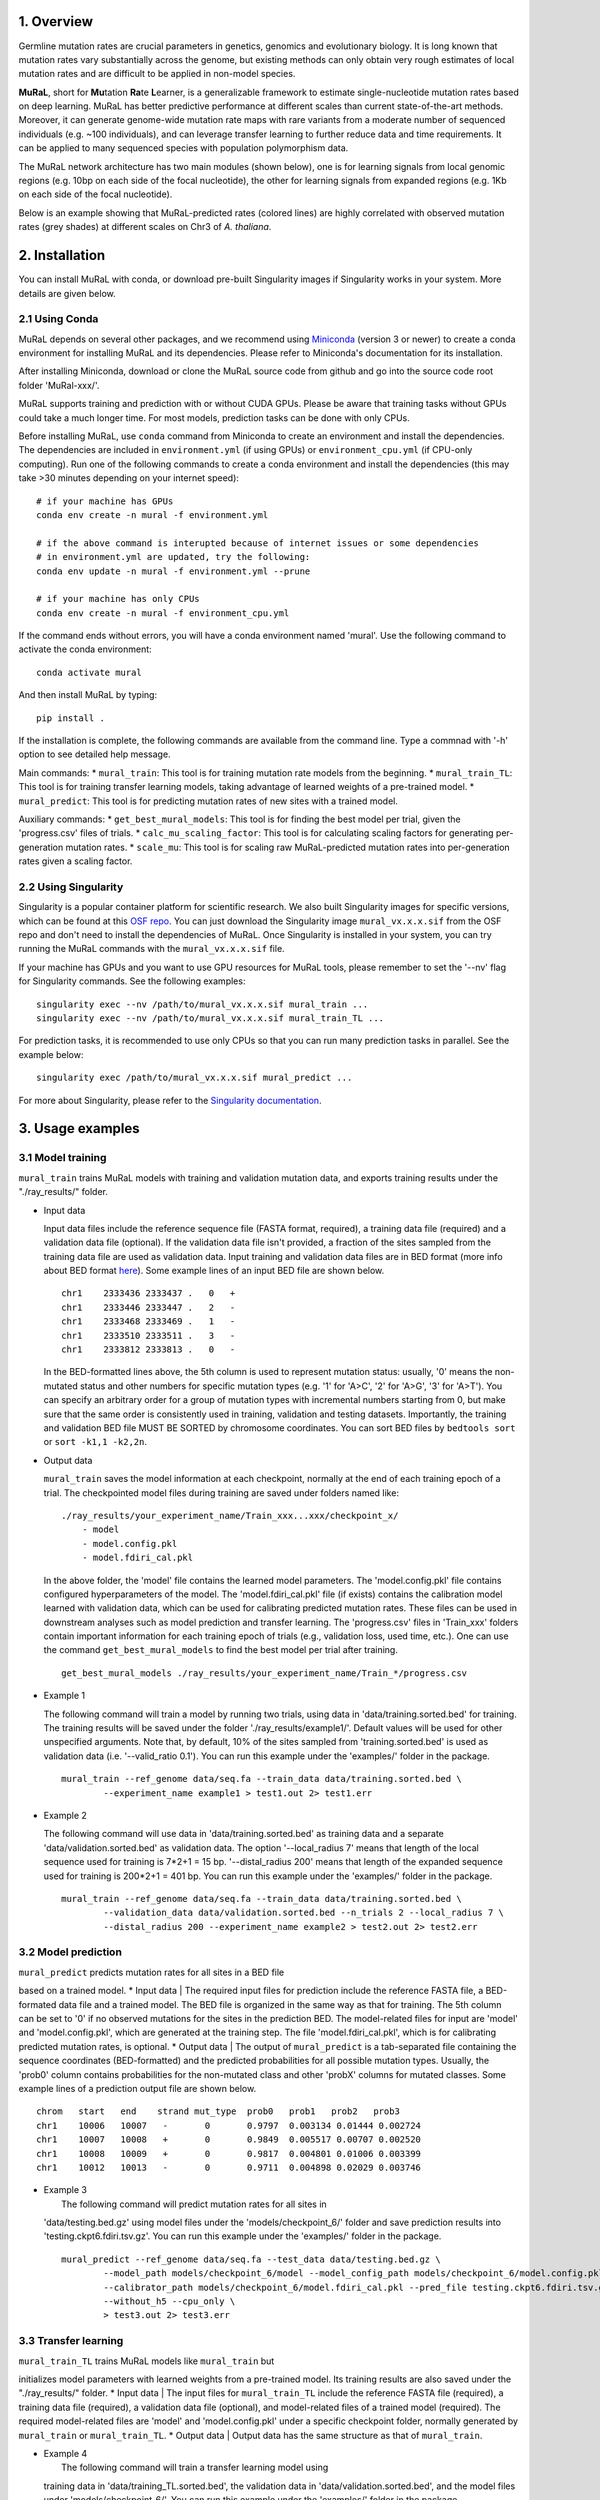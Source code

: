 1. Overview
-----------

Germline mutation rates are crucial parameters in genetics, genomics and
evolutionary biology. It is long known that mutation rates vary
substantially across the genome, but existing methods can only obtain
very rough estimates of local mutation rates and are difficult to be
applied in non-model species.

**MuRaL**, short for **Mu**\ tation **Ra**\ te **L**\ earner, is a
generalizable framework to estimate single-nucleotide mutation rates
based on deep learning. MuRaL has better predictive performance at
different scales than current state-of-the-art methods. Moreover, it can
generate genome-wide mutation rate maps with rare variants from a
moderate number of sequenced individuals (e.g. ~100 individuals), and
can leverage transfer learning to further reduce data and time
requirements. It can be applied to many sequenced species with
population polymorphism data.

The MuRaL network architecture has two main modules (shown below), one
is for learning signals from local genomic regions (e.g. 10bp on each
side of the focal nucleotide), the other for learning signals from
expanded regions (e.g. 1Kb on each side of the focal nucleotide).

.. image:: images/model_schematic.jpg

Below is an example showing that MuRaL-predicted rates (colored lines)
are highly correlated with observed mutation rates (grey shades) at
different scales on Chr3 of *A. thaliana*.

.. image:: images/regional_correlation_example.jpg

2. Installation
---------------

You can install MuRaL with conda, or download pre-built Singularity
images if Singularity works in your system. More details are given
below.

2.1 Using Conda
~~~~~~~~~~~~~~~~

MuRaL depends on several other packages, and we recommend using
`Miniconda <https://docs.conda.io/en/latest/miniconda.html>`__ (version
3 or newer) to create a conda environment for installing MuRaL and its
dependencies. Please refer to Miniconda's documentation for its
installation.

After installing Miniconda, download or clone the MuRaL source code from
github and go into the source code root folder 'MuRal-xxx/'.

MuRaL supports training and prediction with or without CUDA GPUs. Please
be aware that training tasks without GPUs could take a much longer time.
For most models, prediction tasks can be done with only CPUs.

Before installing MuRaL, use ``conda`` command from Miniconda to create
an environment and install the dependencies. The dependencies are
included in ``environment.yml`` (if using GPUs) or
``environment_cpu.yml`` (if CPU-only computing). Run one of the
following commands to create a conda environment and install the
dependencies (this may take >30 minutes depending on your internet
speed):

::

    # if your machine has GPUs
    conda env create -n mural -f environment.yml 

    # if the above command is interupted because of internet issues or some dependencies 
    # in environment.yml are updated, try the following:
    conda env update -n mural -f environment.yml --prune

    # if your machine has only CPUs
    conda env create -n mural -f environment_cpu.yml 

If the command ends without errors, you will have a conda environment
named 'mural'. Use the following command to activate the conda
environment:

::

    conda activate mural

And then install MuRaL by typing:

::

    pip install .

If the installation is complete, the following commands are available
from the command line. Type a commnad with '-h' option to see detailed
help message.

Main commands: \* ``mural_train``: This tool is for training mutation
rate models from the beginning. \* ``mural_train_TL``: This tool is for
training transfer learning models, taking advantage of learned weights
of a pre-trained model. \* ``mural_predict``: This tool is for
predicting mutation rates of new sites with a trained model.

Auxiliary commands: \* ``get_best_mural_models``: This tool is for
finding the best model per trial, given the 'progress.csv' files of
trials. \* ``calc_mu_scaling_factor``: This tool is for calculating
scaling factors for generating per-generation mutation rates. \*
``scale_mu``: This tool is for scaling raw MuRaL-predicted mutation
rates into per-generation rates given a scaling factor.

2.2 Using Singularity
~~~~~~~~~~~~~~~~~~~~~

Singularity is a popular container platform for scientific research. We
also built Singularity images for specific versions, which can be found
at this `OSF repo <https://osf.io/rd9k5/>`__. You can just download the
Singularity image ``mural_vx.x.x.sif`` from the OSF repo and don't need
to install the dependencies of MuRaL. Once Singularity is installed in
your system, you can try running the MuRaL commands with the
``mural_vx.x.x.sif`` file.

If your machine has GPUs and you want to use GPU resources for MuRaL
tools, please remember to set the '--nv' flag for Singularity commands.
See the following examples:

::

    singularity exec --nv /path/to/mural_vx.x.x.sif mural_train ...
    singularity exec --nv /path/to/mural_vx.x.x.sif mural_train_TL ...

For prediction tasks, it is recommended to use only CPUs so that you can
run many prediction tasks in parallel. See the example below:

::

    singularity exec /path/to/mural_vx.x.x.sif mural_predict ...

For more about Singularity, please refer to the `Singularity
documentation <https://docs.sylabs.io>`__.

3. Usage examples 
------------------

3.1 Model training 
~~~~~~~~~~~~~~~~~~~

``mural_train`` trains MuRaL models with training and validation
mutation data, and exports training results under the "./ray\_results/"
folder. 

-  | Input data
   Input data files include the reference sequence file (FASTA format,
   required), a training data file (required) and a validation data file
   (optional). If the validation data file isn't provided, a fraction of
   the sites sampled from the training data file are used as validation
   data.
   Input training and validation data files are in BED format (more info
   about BED format
   `here <https://genome.ucsc.edu/FAQ/FAQformat.html#format1>`__). Some
   example lines of an input BED file are shown below.

   ::

    chr1    2333436 2333437 .   0   + 
    chr1    2333446 2333447 .   2   -
    chr1    2333468 2333469 .   1   -
    chr1    2333510 2333511 .   3   -
    chr1    2333812 2333813 .   0   - 

   In the BED-formatted lines above, the 5th column is used to represent
   mutation status: usually, '0' means the non-mutated status and other
   numbers for specific mutation types (e.g. '1' for 'A>C', '2' for 'A>G',
   '3' for 'A>T'). You can specify an arbitrary order for a group of
   mutation types with incremental numbers starting from 0, but make sure
   that the same order is consistently used in training, validation and
   testing datasets. Importantly, the training and validation BED file MUST
   BE SORTED by chromosome coordinates. You can sort BED files by
   ``bedtools sort`` or ``sort -k1,1 -k2,2n``.

-  | Output data
   ``mural_train`` saves the model information at each checkpoint,
   normally at the end of each training epoch of a trial. The
   checkpointed model files during training are saved under folders
   named like:

   ::

           ./ray_results/your_experiment_name/Train_xxx...xxx/checkpoint_x/
               - model
               - model.config.pkl
               - model.fdiri_cal.pkl

   In the above folder, the 'model' file contains the learned model
   parameters. The 'model.config.pkl' file contains configured
   hyperparameters of the model. The 'model.fdiri\_cal.pkl' file (if
   exists) contains the calibration model learned with validation data,
   which can be used for calibrating predicted mutation rates. These
   files can be used in downstream analyses such as model prediction and
   transfer learning. The 'progress.csv' files in 'Train\_xxx' folders
   contain important information for each training epoch of trials
   (e.g., validation loss, used time, etc.). One can use the command
   ``get_best_mural_models`` to find the best model per trial after
   training.

   ::

       get_best_mural_models ./ray_results/your_experiment_name/Train_*/progress.csv

-  | Example 1
   The following command will train a model by running two trials,
   using data in 'data/training.sorted.bed' for training. The training
   results will be saved under the folder './ray\_results/example1/'.
   Default values will be used for other unspecified arguments. Note
   that, by default, 10% of the sites sampled from 'training.sorted.bed'
   is used as validation data (i.e. '--valid\_ratio 0.1'). You can run
   this example under the 'examples/' folder in the package.

   ::

       mural_train --ref_genome data/seq.fa --train_data data/training.sorted.bed \
               --experiment_name example1 > test1.out 2> test1.err

-  | Example 2
   The following command will use data in 'data/training.sorted.bed'
   as training data and a separate 'data/validation.sorted.bed' as
   validation data. The option '--local\_radius 7' means that length of
   the local sequence used for training is 7\*2+1 = 15 bp.
   '--distal\_radius 200' means that length of the expanded sequence
   used for training is 200\*2+1 = 401 bp. You can run this example
   under the 'examples/' folder in the package.

   ::

       mural_train --ref_genome data/seq.fa --train_data data/training.sorted.bed \
               --validation_data data/validation.sorted.bed --n_trials 2 --local_radius 7 \
               --distal_radius 200 --experiment_name example2 > test2.out 2> test2.err

3.2 Model prediction 
~~~~~~~~~~~~~~~~~~~~~

| ``mural_predict`` predicts mutation rates for all sites in a BED file
based on a trained model. \* Input data
|  The required input files for prediction include the reference FASTA
file, a BED-formated data file and a trained model. The BED file is
organized in the same way as that for training. The 5th column can be
set to '0' if no observed mutations for the sites in the prediction BED.
The model-related files for input are 'model' and 'model.config.pkl',
which are generated at the training step. The file
'model.fdiri\_cal.pkl', which is for calibrating predicted mutation
rates, is optional. \* Output data
|  The output of ``mural_predict`` is a tab-separated file containing
the sequence coordinates (BED-formatted) and the predicted probabilities
for all possible mutation types. Usually, the 'prob0' column contains
probabilities for the non-mutated class and other 'probX' columns for
mutated classes. Some example lines of a prediction output file are
shown below.

::

    chrom   start   end    strand mut_type  prob0   prob1   prob2   prob3
    chr1    10006   10007   -       0       0.9797  0.003134 0.01444 0.002724
    chr1    10007   10008   +       0       0.9849  0.005517 0.00707 0.002520
    chr1    10008   10009   +       0       0.9817  0.004801 0.01006 0.003399
    chr1    10012   10013   -       0       0.9711  0.004898 0.02029 0.003746

-  | Example 3
   |  The following command will predict mutation rates for all sites in
   'data/testing.bed.gz' using model files under the
   'models/checkpoint\_6/' folder and save prediction results into
   'testing.ckpt6.fdiri.tsv.gz'. You can run this example under the
   'examples/' folder in the package.

   ::

       mural_predict --ref_genome data/seq.fa --test_data data/testing.bed.gz \
               --model_path models/checkpoint_6/model --model_config_path models/checkpoint_6/model.config.pkl \
               --calibrator_path models/checkpoint_6/model.fdiri_cal.pkl --pred_file testing.ckpt6.fdiri.tsv.gz \
               --without_h5 --cpu_only \
               > test3.out 2> test3.err

3.3 Transfer learning 
~~~~~~~~~~~~~~~~~~~~~~

| ``mural_train_TL`` trains MuRaL models like ``mural_train`` but
initializes model parameters with learned weights from a pre-trained
model. Its training results are also saved under the "./ray\_results/"
folder. \* Input data
|  The input files for ``mural_train_TL`` include the reference FASTA
file (required), a training data file (required), a validation data file
(optional), and model-related files of a trained model (required). The
required model-related files are 'model' and 'model.config.pkl' under a
specific checkpoint folder, normally generated by ``mural_train`` or
``mural_train_TL``. \* Output data
|  Output data has the same structure as that of ``mural_train``.

-  | Example 4
   |  The following command will train a transfer learning model using
   training data in 'data/training\_TL.sorted.bed', the validation data
   in 'data/validation.sorted.bed', and the model files under
   'models/checkpoint\_6/'. You can run this example under the
   'examples/' folder in the package.

   ::

       mural_train_TL --ref_genome data/seq.fa --train_data data/training_TL.sorted.bed \
               --validation_data data/validation.sorted.bed --model_path models/checkpoint_6/model \
               --model_config_path models/checkpoint_6/model.config.pkl --train_all \
               --init_fc_with_pretrained --experiment_name example4 > test4.out 2> test4.err

4. Scale MuRaL-predicted mutation rates to per base per generation rates
------------------------------------------------------------------------

The raw MuRaL-predicted mutation rates are not mutation rates per bp per
generation. To obtain a mutation rate per bp per generation for each
nucleotide, one can scale the MuRaL-predicted rates using reported
genome-wide DNM mutation rate and spectrum per generation. First, use
the command ``calc_mu_scaling_factor`` to calculate scaling factors for
specific groups of sites (e.g. A/T sites, C/G sites). Then use the
scaling factors to scale mutation rates in prediction files via the
command ``scale_mu``.

Note that we cannot compare or add up raw predicted rates from
different MuRaL models (e.g. A/T model and C/G model), but we can do
that with scaled mutation rates.

5. Trained models and predicted mutation rate profiles of multiple species
--------------------------------------------------------------------------

Trained models for four species - ***Homo sapiens***, ***Macaca
mulatta***, ***Arabidopsis thaliana*** and ***Drosophila melanogaster***
are provided in the 'models/' folder of the package. One can use these
model files for prediction or transfer learning.

Predicted single-nucleotide mutation rate profiles for these genomes are
available at
`ScienceDB <https://www.doi.org/10.11922/sciencedb.01173>`__.

6. Citation
-----------

Fang Y, Deng S, Li C. 2021. A generalizable deep learning framework for
inferring fine-scale germline mutation rate maps. bioRxiv
`doi:10.1101/2021.10.25.465689 <https://doi.org/10.1101/2021.10.25.465689>`__

7. Contact
----------

For reporting issues or requests related to the package, please write to
mural-project@outlook.com.
